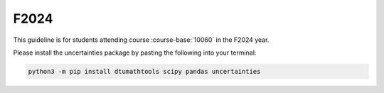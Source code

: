 F2024
=====

This guideline is for students attending course :course-base:`10060` in the F2024 year.

Please install the uncertainties package by pasting the following into your terminal:

.. code-block:: bash

   python3 -m pip install dtumathtools scipy pandas uncertainties